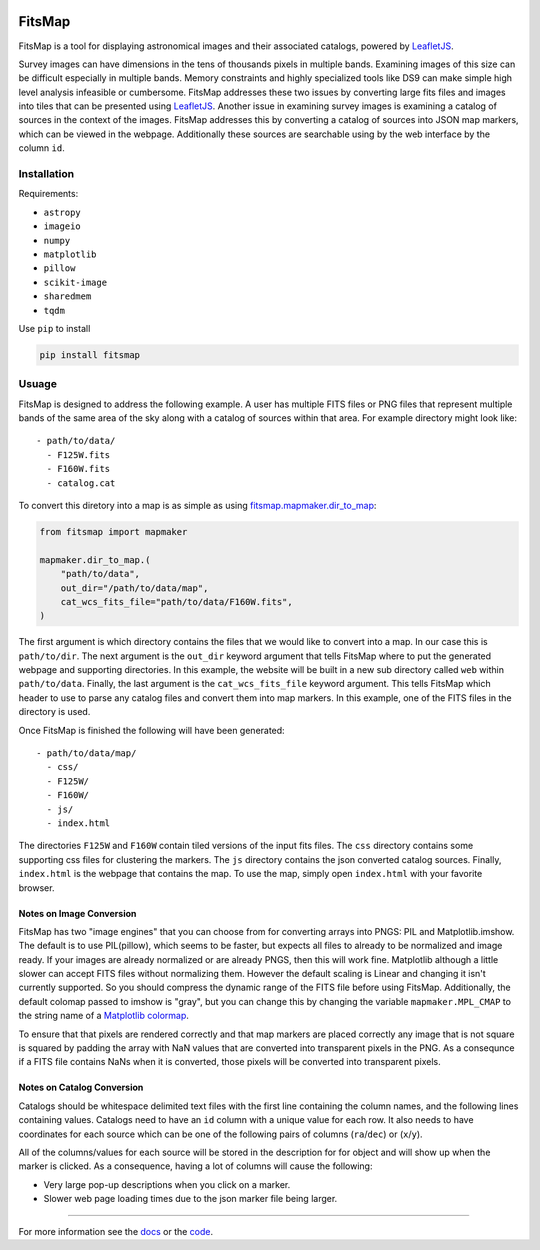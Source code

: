 .. Variables to ensure the hyperlink gets used
.. |mapmaker| replace:: `fitsmap.mapmaker <https://fitsmap.readthedocs.io/en/latest/source/fitsmap.html#module-fitsmap.mapmaker>`__
.. |files_to_map| replace:: `fitsmap.mapmaker.files_to_map <https://fitsmap.readthedocs.io/en/latest/source/fitsmap.html#fitsmap.mapmaker.files_to_map>`__
.. |dir_to_map| replace:: `fitsmap.mapmaker.dir_to_map <https://fitsmap.readthedocs.io/en/latest/source/fitsmap.html#fitsmap.mapmaker.dir_to_map>`__

.. image:: docs/logo.svg.png
    :alt: FitsMap
    :align: center

FitsMap
=======

FitsMap is a tool for displaying astronomical images and their associated
catalogs, powered by `LeafletJS <https://leafletjs.com>`_.

Survey images can have dimensions in the tens of thousands pixels in multiple
bands. Examining images of this size can be difficult especially in multiple
bands. Memory constraints and highly specialized tools like DS9 can make simple
high level analysis infeasible or cumbersome. FitsMap addresses these two
issues by converting large fits files and images into tiles that can be
presented using `LeafletJS <https://leafletjs.com>`_. Another issue in
examining survey images is examining a catalog of sources in the context of the
images. FitsMap addresses this by converting a catalog of sources into JSON map
markers, which can be viewed in the webpage. Additionally these sources are
searchable using by the web interface by the column ``id``.

Installation
************

Requirements:

- ``astropy``
- ``imageio``
- ``numpy``
- ``matplotlib``
- ``pillow``
- ``scikit-image``
- ``sharedmem``
- ``tqdm``

Use ``pip`` to install

.. code-block:: bash

    pip install fitsmap

Usuage
******

FitsMap is designed to address the following example. A user has multiple FITS
files or PNG files that represent multiple bands of the same area of the sky
along with a catalog of sources within that area. For example directory might
look like:

::

  - path/to/data/
    - F125W.fits
    - F160W.fits
    - catalog.cat

To convert this diretory into a map is as simple as using |dir_to_map|:

.. code-block:: python

    from fitsmap import mapmaker

    mapmaker.dir_to_map.(
        "path/to/data",
        out_dir="/path/to/data/map",
        cat_wcs_fits_file="path/to/data/F160W.fits",
    )

The first argument is which directory contains the files that we would like to
convert into a map. In our case this is ``path/to/dir``.  The next argument is
the ``out_dir`` keyword argument that tells FitsMap where to put the generated
webpage and supporting directories. In this example, the website will be built
in a new sub directory called ``web`` within ``path/to/data``. Finally, the
last argument is the ``cat_wcs_fits_file`` keyword argument. This tells FitsMap
which header to use to parse any catalog files and convert them into map
markers. In this example, one of the FITS files in the directory is used.

Once FitsMap is finished the following will have been generated:

::

  - path/to/data/map/
    - css/
    - F125W/
    - F160W/
    - js/
    - index.html

The directories ``F125W`` and ``F160W`` contain tiled versions of the input
fits files. The ``css`` directory contains some supporting css files for
clustering the markers. The ``js`` directory contains the json converted
catalog sources. Finally, ``index.html`` is the webpage that contains the map.
To use the map, simply open ``index.html`` with your favorite browser.

Notes on Image Conversion
+++++++++++++++++++++++++

FitsMap has two "image engines" that you can choose from for converting
arrays into PNGS: PIL and Matplotlib.imshow. The default is to use PIL(pillow),
which seems to be faster, but expects all files to already to be normalized and
image ready. If your images are already normalized or are already PNGS, then
this will work fine. Matplotlib although a little slower can accept FITS files
without normalizing them. However the default scaling is Linear and changing
it isn't currently supported. So you should compress the dynamic range of the
FITS file before using FitsMap. Additionally, the default colomap passed to
imshow is "gray", but you can change this by changing the variable
``mapmaker.MPL_CMAP`` to the string name of a
`Matplotlib colormap <https://matplotlib.org/3.1.0/tutorials/colors/colormaps.html>`_.

To ensure that that pixels are rendered correctly and that map markers are
placed correctly any image that is not square is squared by padding the array
with NaN values that are converted into transparent pixels in the PNG. As a
consequnce if a FITS file contains NaNs when it is converted, those pixels will
be converted into transparent pixels.

Notes on Catalog Conversion
+++++++++++++++++++++++++++

Catalogs should be whitespace delimited text files with the first line
containing the column names, and the following lines containing values.
Catalogs need to have an ``id`` column with a unique value for each row. It
also needs to have coordinates for each source which can be one of the
following pairs of columns (``ra``/``dec``) or (``x``/``y``).

All of the columns/values for each source will be stored in the description for
for object and will show up when the marker is clicked. As a consequence,
having a lot of columns will cause the following:

- Very large pop-up descriptions when you click on a marker.
- Slower web page loading times due to the json marker file being larger.

----

For more information see the `docs <https://fitsmap.readthedocs.io>`__
or the `code <https://github.com/ryanhausen/fitsmap>`__.

